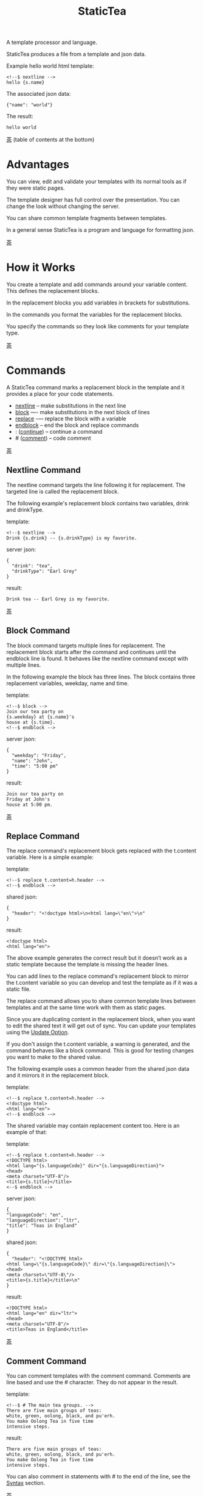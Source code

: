#+TITLE: StaticTea
A template processor and language.

StaticTea produces a file from a template and json data.

Example hello world html template:

#+BEGIN_SRC
<!--$ nextline -->
hello {s.name}
#+END_SRC

The associated json data:

#+BEGIN_SRC
{"name": "world"}
#+END_SRC

The result:

#+BEGIN_SRC
hello world
#+END_SRC

[[#contents][茶]] (table of contents at the bottom)

* Advantages
:PROPERTIES:
:CUSTOM_ID: advantages
:END:

You can view, edit and validate your templates with its normal
tools as if they were static pages.

The template designer has full control over the presentation.
You can change the look without changing the server.

You can share common template fragments between templates.

In a general sense StaticTea is a program and language for
formatting json.

[[#contents][茶]]

* How it Works
:PROPERTIES:
:CUSTOM_ID: how-it-works
:END:

You create a template and add commands around your variable
content. This defines the replacement blocks.

In the replacement blocks you add variables in brackets for
substitutions.

In the commands you format the variables for the replacement
blocks.

You specify the commands so they look like comments for your
template type.

[[#contents][茶]]

* Commands
:PROPERTIES:
:CUSTOM_ID: commands
:END:

A StaticTea command marks a replacement block in the template and
it provides a place for your code statements.

- [[#nextline-command][nextline]] -- make substitutions in the next line
- [[#block-command][block]] —- make substitutions in the next block of lines
- [[#replace-command][replace]] -— replace the block with a variable
- [[#endblock-command][endblock]] -- end the block and replace commands
- : ([[#continue-command][continue]]) -- continue a command
- # ([[#comment-command][comment]]) -- code comment

[[#contents][茶]]

** Nextline Command
:PROPERTIES:
:CUSTOM_ID: nextline-command
:END:

The nextline command targets the line following it for
replacement. The targeted line is called the replacement block.

The following example's replacement block contains two variables,
drink and drinkType.

template:

#+BEGIN_SRC
<!--$ nextline -->
Drink {s.drink} -- {s.drinkType} is my favorite.
#+END_SRC

server json:

#+BEGIN_SRC
{
  "drink": "tea",
  "drinkType": "Earl Grey"
}
#+END_SRC

result:

#+BEGIN_SRC
Drink tea -- Earl Grey is my favorite.
#+END_SRC

[[#contents][茶]]

** Block Command
:PROPERTIES:
:CUSTOM_ID: block-command
:END:

The block command targets multiple lines for replacement. The
replacement block starts after the command and continues until
the endblock line is found. It behaves like the nextline command
except with multiple lines.

In the following example the block has three lines. The block
contains three replacement variables, weekday, name and time.

template:

#+BEGIN_SRC
<!--$ block -->
Join our tea party on
{s.weekday} at {s.name}'s
house at {s.time}.
<!--$ endblock -->
#+END_SRC

server json:

#+BEGIN_SRC
{
  "weekday": "Friday",
  "name": "John",
  "time": "5:00 pm"
}
#+END_SRC

result:

#+BEGIN_SRC
Join our tea party on
Friday at John's
house at 5:00 pm.
#+END_SRC

[[#contents][茶]]

** Replace Command
:PROPERTIES:
:CUSTOM_ID: replace-command
:END:

The replace command's replacement block gets replaced with the
t.content variable. Here is a simple example:

template:

#+BEGIN_SRC
<!--$ replace t.content=h.header -->
<!--$ endblock -->
#+END_SRC

shared json:

#+BEGIN_SRC
{
  "header": "<!doctype html>\n<html lang=\"en\">\n"
}
#+END_SRC

result:

#+BEGIN_SRC
<!doctype html>
<html lang="en">
#+END_SRC

The above example generates the correct result but it doesn’t
work as a static template because the template is missing the
header lines.

You can add lines to the replace command's replacement block to
mirror the t.content variable so you can develop and test the
template as if it was a static file.

The replace command allows you to share common template lines between
templates and at the same time work with them as static pages.

Since you are duplicating content in the replacement block, when
you want to edit the shared text it will get out of sync. You can
update your templates using the [[#update-option][Update Option]].

If you don't assign the t.content variable, a warning is
generated, and the command behaves like a block command.  This is
good for testing changes you want to make to the shared value.

The following example uses a common header from the shared json data
and it mirrors it in the replacement block.

template:

#+BEGIN_SRC
<!--$ replace t.content=h.header -->
<!doctype html>
<html lang="en">
<!--$ endblock -—>
#+END_SRC

The shared variable may contain replacement content too.  Here is
an example of that:

template:

#+BEGIN_SRC
<!--$ replace t.content=h.header -->
<!DOCTYPE html>
<html lang="{s.languageCode}" dir="{s.languageDirection}">
<head>
<meta charset="UTF-8"/>
<title>{s.title}</title>
<--$ endblock -->
#+END_SRC

server json:

#+BEGIN_SRC
{
"languageCode": "en",
"languageDirection": "ltr",
"title": "Teas in England"
}
#+END_SRC

shared json:

#+BEGIN_SRC
{
  "header": "<!DOCTYPE html>
<html lang=\"{s.languageCode}\" dir=\"{s.languageDirection}\">
<head>
<meta charset=\"UTF-8\"/>
<title>{s.title}</title>\n"
}
#+END_SRC

result:

#+BEGIN_SRC
<!DOCTYPE html>
<html lang="en" dir="ltr">
<head>
<meta charset="UTF-8"/>
<title>Teas in England</title>
#+END_SRC

[[#contents][茶]]

** Comment Command
:PROPERTIES:
:CUSTOM_ID: comment-command
:END:

You can comment templates with the comment command.  Comments
are line based and use the # character. They do not appear in the
result.

template:

#+BEGIN_SRC
<!--$ # The main tea groups. -->
There are five main groups of teas:
white, green, oolong, black, and pu'erh.
You make Oolong Tea in five time
intensive steps.
#+END_SRC

result:

#+BEGIN_SRC
There are five main groups of teas:
white, green, oolong, black, and pu'erh.
You make Oolong Tea in five time
intensive steps.
#+END_SRC

You can also comment in statements with # to the end of the line,
see the [[#syntax][Syntax]] section.


[[#contents][茶]]

** Continue Command
:PROPERTIES:
:CUSTOM_ID: continue-command
:END:

The continue command allows you to continue adding statements to
the nextline, block and replace commands.

In the following example the nextline command continues on a
second line and third line.

template:

#+BEGIN_SRC
$$ nextline
$$ : tea = "Earl Grey"
$$ : tea2 = "Masala chai"
{tea}, {tea2}
#+END_SRC

result:

#+BEGIN_SRC
Earl Grey, Masala chai
#+END_SRC

[[#contents][茶]]

** Endblock Command
:PROPERTIES:
:CUSTOM_ID: endblock-command
:END:

The endblock command ends the replacement block for the block and
replace commands. Only the endblock command ends them. All text
until the endblock is part of the replacement block. This
includes lines that look like commands. For example:

template:

#+BEGIN_SRC
<!--$ block -->
<!--$ # this is not a comment, just text -->
fake nextline
<!--$ nextline -->
<!--$ endblock -->
#+END_SRC

result:

#+BEGIN_SRC
<!--$ # this is not a comment, just text -->
fake nextline
<!--$ nextline -->
#+END_SRC

[[#contents][茶]]

* Replacement Block
:PROPERTIES:
:CUSTOM_ID: replacement-block
:END:

A replacement block is a group of contiguous lines in a template
between a command and its endblock. For the nextline case the
block is one line.

The block contains any number of bracketed variables for
substitution. Each string variable gets replaced with its value.

You can repeat the block to make lists and other repeating
content. You control how many times the block repeats with the
t.repeat variable.  The t.row counts the number of times the
block has repeated and you use its value to customize each
repeated block.

[[#contents][茶]]

* Statements
:PROPERTIES:
:CUSTOM_ID: statements
:END:

You format server variables by creating new variables with
statements.

A statement is an expression consisting of a variable, an equal
sign, and a right hand side. The right hand side is either
another variable, a string, a number or a function. Here are a
few example statements:

#+BEGIN_SRC
tea = "Earl Grey"
num = 5
t.repeat = 2
nameLen = len(s.name)
name = concat(substr(s.name, 0, 7), "...")
#+END_SRC

Statements are allowed on the nextline, block, continue and
replace commands.

All operations are done with functions. For example to add 1 to
t.row you use the add function.

#+BEGIN_SRC
num = add(t.row, 1)
#+END_SRC

Statements are executed from top to bottom. There is no
traditional "if" statement to control statement flow.

You can loop at the replacement block level and run the command's
statements multiple times using t.repeat, and vary the output using
t.row. Here is an example that loops three times and outputs 1, 2, 3.

template:

#+BEGIN_SRC
$$ nextline t.repeat = 3
$$ : count = t.row
{count}
#+END_SRC

result:

#+BEGIN_SRC
1
2
3
#+END_SRC

There is no traditional "print" function. You print the
replacement block, either to the template or to other places by
setting the t.output variable.

If there is a syntax error or a function generates a warning, the
statement is skipped.

You can continue a long statement on the next line by using a "+"
character at the end.

[[#contents][茶]]

* Syntax
:PROPERTIES:
:CUSTOM_ID: syntax
:END:

A template consists of command lines and non-command lines.  The
command lines are line oriented and they have the same form and
they are limited to 1024 bytes. There are no restrictions on the
non-command lines in a template.

Each command line is a comment to match the template type. The
beginning comment characters are called the prefix and the
optional ending comment characters are called the postfix. For
example, in an html template the prefix is "<!--$" and the
postfix is "-->". See [[#prefix-postfix][Prefix Postfix]] for more information.

From left to right a command line consists of:

- a prefix at column 1.
- a command name
- an optional statement
- an optional comment
- an optional plus continuation character
- an optional postfix
- the end of line, either \r\n or \n.

Here is another chart showing line components and where spaces
are allowed:

#+BEGIN_SRC
prefix
|     command  [statement]
|     |        |   [comment]
|     |        |   |       [continuation]
|     |        |   |       |[postfix]
|     |        |   |       ||  [newline]
|     |        |   |       ||  |
<!--$ nextline a=5 # set a +-->
     |        |            |
     |        |      no spaces at the end
     |        one required space
     optional spaces
#+END_SRC

The chart below shows a nextline command with three continuation
commands and three statements: a = 5, b = "tea" and c = "The Earl
of Grey".

#+BEGIN_SRC
prefix
|     command  statement
|     |        |         continuation
|     |        |         |
|     |        |         |postfix
|     | +------+         ||  newline
|     | |      |         ||  |
<!--$ nextline a = 5      -->
<!--$ : b = "tea"         -->
<!--$ : c = "The Earl of +-->
<!--$ : Grey"             -->
#+END_SRC

A statement starts one space after the command. You can use more
spaces but they are part of the statement. This is important when
you wrap quoted strings with a continuation.

Space isn't allowed before the prefix, after the continuation or
after the postfix or between the function name and its opening
parentheses. Here are a few single line examples:

#+BEGIN_SRC
$$ nextline
$$ nextline a=5
$$ nextline a = 5
$$ nextline num = len(s.tea_list)
$$ nextline num = len( s.tea_list )
$$nextline
$$   nextline
#+END_SRC

The statements may flow between lines by using the continuation
plus character. The following two nextline commands are
equivalent:

#+BEGIN_SRC
<!--$ nextline com = "Bigelow Tea Company" -->

<!--$ nextline com = "Big+-->
<!--$ : elow Tea Company" -->
#+END_SRC

You can have blank statements that do nothing.

#+BEGIN_SRC
$$ nextline
$$ :
$$ : a = 5
$$ : # comment
#+END_SRC

[[#contents][茶]]

* Variables
:PROPERTIES:
:CUSTOM_ID: variables
:END:

You use variables to add variable content to your template in its
replacement blocks. Each string variable gets replaced with it
value, the other variable types get replaced with their json
equivalent.

You use tea variables to control where the output goes, how many
times it repeats and other aspects controlling a command.

A variable name starts with a letter followed by letters, digits
and underscores limited to a total of 64 ASCII characters. Some
single letters are reserved, see the next section.

Local variables and tea variables, except row, args and version,
are cleared after processing each replacement block.

You can append a new variable to a list or dictionary but you
cannot change an existing variable.

[[#contents][茶]]

* Single Letter Variables
:PROPERTIES:
:CUSTOM_ID: single-letter-dictionaries
:END:

Statictea reserves single letters variable names f - u to refer
to important dictionaries. Five are currently used: g, h, l, s,
t.  You can use single letters a, b, c, d, e and v, w, x, y, z
for your variable names.

- f -- Reserved
- g -- [[#global-variables][Global Variables]]
- h -- [[#json-variables][Shared Json Variables]]
- i, j, k -- Reserved
- l -- [[#local-variables][Local Variables]]
- m, n, o, p, q, r -- Reserved
- s -- [[#json-variables][Server Json Variables]]
- t -- [[#tea-variables][Tea Variables]]
- u -- Reserved

[[#contents][茶]]

** Json Variables
:PROPERTIES:
:CUSTOM_ID: json-variables
:END:

You pass variables to the template in json files.

The variables are defined by the top level dictionary items. Each
item's key is the name of a variable and the item's value is
the variables' value.

There are two types of json files, the server json and the shared
json. The server file populates the s dictionary and the
shared file populates the h dictionary.

You can use multiple server and shared json files by specifying
multiple files on the command line. The files are processed
left to right.

The json null values get converted to the 0. Json True and False
get converted to 1 and 0.

To give full control of the presentation to the template
designers, the server json shouldn't contain any presentation
data.

The shared json is created and maintained by the template
designer for sharing common template fragments and other
presentation needs.

[[#contents][茶]]

** Local Variables
:PROPERTIES:
:CUSTOM_ID: local-variables
:END:

You create local variables with template statements.  They are
local to the command where they are defined. You do not have to
specify a prefix for local variables but you can use l. They are
stored in the l dictionary. The local variables are cleared and
recalculated for each repeated block.

[[#contents][茶]]

** Global Variables
:PROPERTIES:
:CUSTOM_ID: global-variables
:END:

Like local variables, you create global variables with template
statements.  All commands have access to them and they are stored
in the g dictionary.

[[#contents][茶]]

** Tea Variables
:PROPERTIES:
    :CUSTOM_ID: tea-variables
    :END:

The tea variables control how the replacement block works and
they provide information about the system.  They are stored in
the t dictionary.

Tea variables:

- [[#targs][t.args]] -- arguments passed on the command line
- [[#tcontent][t.content]] -- content of the replace block
- [[#tmaxrepeat][t.maxRepeat]] -- maximum number of times to repeat the block
- [[#tmaxlines][t.maxLines]] -- maximum number of replacement block lines allowed
  before the endblock
- [[#toutput][t.output]] -- where the block output goes
- [[#trepeat][t.repeat]] -- how many times the block repeats
- [[#trow][t.row]] -- the current index number of a repeating block
- [[#tversion][t.version]] -- the StaticTea version number

[[#contents][茶]]

*** t.args
:PROPERTIES:
:CUSTOM_ID: targs
:END:

The t.args variable contains the arguments passed to
statictea on the command line.

For example using the command line below results in a t.args
value shown:

#+BEGIN_SRC
statictea -l -s=server.json -j=shared.json \
  -s=server2.json -j=shared2.json \
  -p='abc$,def' -p='$$' \
  -t=template.html -r=result.html

t.args => {
  "help":0,
  "version":0,
  "update":0,
  "log":1,
  "serverList":["server.json","server2.json"],
  "sharedList":["shared.json","shared2.json"],
  "resultFilename":"result.html",
  "templateList":["template.html"],
  "logFilename":"",
  "prepostList":[["abc$","def"],["$$",""]]
}
#+END_SRC

[[#contents][茶]]

*** t.content
:PROPERTIES:
:CUSTOM_ID: tcontent
:END:

The t.content variable determines the content used for the
replace command's whole replacement block.

#+BEGIN_SRC
t.content = h.header
#+END_SRC

You use [[#update-option][Update Option]] to keep the template's blocks in sync with
their variables.

When t.content is not set, the command behaves like a block
command except a warning message is output. This is good for
testing changes you want to make to the shared value and the
warning reminds you to set the variable when you're done testing.

The variable only applies to the replace command. See the
[[#replace-command][replace command]] section for an example.

[[#contents][茶]]

*** t.maxRepeat
:PROPERTIES:
:CUSTOM_ID: tmaxrepeat
:END:

The t.maxRepeat variable determines the maximum times a block can
repeat.  The default is 100. You can increase it to repeat more
times. You cannot assign a number to t.repeat bigger than
maxRepeat.

It prevents the case where you mistakenly assign a giant number,
and it allows you to design your template to work well for the
expected range of blocks.

[[#contents][茶]]

*** t.maxLines
:PROPERTIES:
:CUSTOM_ID: tmaxlines
:END:

The t.maxLines variable determines the maximum lines in a
replacement block.

StaticTea reads lines looking for the endblock.  By default, if
it is not found in 50 lines, the 50 lines are used for the block
and a warning is output. This catches the case where you forget
the endblock command. You can increase or decrease the value.

#+BEGIN_SRC
<!--$ block t.maxLines=200 -->
#+END_SRC

[[#contents][茶]]

*** t.output
:PROPERTIES:
    :CUSTOM_ID: toutput
    :END:

The t.output variable determines where the block output goes.  By
default it goes to the result file.

- "result" -- to the result file (default)
- "stdout" -- to standard out
- "stderr" -- to standard error
- "log" -- to the log file
- "skip" -- to the bit bucket

[[#contents][茶]]

*** t.repeat
    :PROPERTIES:
    :CUSTOM_ID: trepeat
    :END:

The t.repeat variable is an integer that tells how many times to
repeat the block. A value of 0 means don't show the block at
all. If you don't set it, the block repeats one time.

Each time the block repeats the local variables get cleared then
recalculated.

The t.row variable counts the number of times the block repeats
and is used with t.repeat to customize each block.

You cannot assign a number bigger than t.maxRepeat to
t.repeat. You can set t.maxRepeat to anything you want, the
default is 100.

For the following example, the number of items in teaList is
assigned to the t.repeat variable which outputs the block five
times.

template:

#+BEGIN_SRC
<!--$ nextline t.repeat = len(s.teaList) -->
<!--$ : tea = get(s.teaList, t.row) -->
 * {tea}
#+END_SRC

server json:

#+BEGIN_SRC
{
"teaList": [
  "Black",
  "Green",
  "Oolong",
  "Sencha",
  "Herbal"
]
}
#+END_SRC

result:

#+BEGIN_SRC
 * Black
 * Green
 * Oolong
 * Sencha
 * Herbal
#+END_SRC

The following example builds an html select list of tea companies
with the Twinings company selected and it shows how to access
values from dictionaries.

template:

#+BEGIN_SRC
<h3>Tea Companies</h3>
<select>
<!--$ block t.repeat=len(s.companyList) -->
<!--$ : d = get(s.companyList, t.row) -->
<!--$ : selected = get(d, "selected", 0) -->
<!--$ : current = if1(selected, " selected=\"selected\"", "") -->
  <option{current}>{d.company}</option>
$$ endblock
</select>
#+END_SRC

server json:

#+BEGIN_SRC
{
"companyList": [
  {"company": "Lipton"},
  {"company": "Tetley"},
  {"company": "Twinings", "selected": 1},
  {"company": "American Tea Room"},
  {"company": "Argo Tea"},
  {"company": "Bigelow Tea Company"}
]
}
#+END_SRC

result:

#+BEGIN_SRC
<h3>Tea Companies</h3>
<select>
  <option>Lipton</option>
  <option>Tetley</option>
  <option selected="selected">Twinings</option>
  <option>American Tea Room</option>
  <option>Argo Tea</option>
  <option>Bigelow Tea Company</option>
</select>
#+END_SRC

Setting t.repeat to 0 is good for building test lists.

When you view the following template fragment in a browser it
shows one item in the list.

template:

#+BEGIN_SRC
<h3>Tea</h3>
<ul>
<!--$ nextline t.repeat = len(s.teaList)-->
<!--$ : tea = get(s.teaList, t.row) -->
  <li>{tea}</li>
</ul>
#+END_SRC

server json:

#+BEGIN_SRC
{
"teaList": [
  "Black",
  "Green",
  "Oolong",
  "Sencha",
  "Herbal"
]
}
#+END_SRC

To create a static page that has more products for better testing
you could create a test list of teas using t.repeat of 0. It will
appear when testing but not when generating the final result. In
the following example the test list will show: {tea}, Chamomile,
Chrysanthemum, White, and Puer.

template:

#+BEGIN_SRC
<h3>Tea</h3>
<ul>
<!--$ nextline t.repeat = len(s.teaList) -->
<!--$ : tea = get(s.teaList, t.row) -->
  <li>{tea}</li>
<!--$ block t.repeat = 0 -->
  <li>Chamomile</li>
  <li>Chrysanthemum</li>
  <li>White</li>
  <li>Puer</li>
<!--$ endblock -->
</ul>
#+END_SRC

result:

#+BEGIN_SRC
<h3>Tea</h3>
<ul>
  <li>Black</li>
  <li>Green</li>
  <li>Oolong</li>
  <li>Sencha</li>
  <li>Herbal</li>
</ul>
#+END_SRC

[[#contents][茶]]

*** t.row
    :PROPERTIES:
    :CUSTOM_ID: trow
    :END:

The t.row variable contains the current row number for blocks
that repeat. The row numbers start at 0 and increase.  You use it
to format lists and other repeating content in the template.

Here is an example using the row variable.  In the example the
row is used in three places.

template:

#+BEGIN_SRC
<ul>
<!--$ nextline t.repeat=len(s.companies)-->
<!--$ : company = get(s.companies, t.row) -->
<!--$ : num = add(t.row, 1) -->
  <li id="r{t.row}">{num}. {company}</li>
</ul>
#+END_SRC

server json:

#+BEGIN_SRC
{
  "companies": [
    "Mighty Leaf Tea",
    "Numi Organic Tea",
    "Peet's Coffee & Tea",
    "Red Diamond"
  ]
}
#+END_SRC

result:

#+BEGIN_SRC
<ul>
  <li id="r0">1. Mighty Leaf Tea</li>
  <li id="r1">2. Numi Organic Tea</li>
  <li id="r2">3. Peet's Coffee & Tea</li>
  <li id="r3">4. Red Diamond</li>
</ul>
#+END_SRC

[[#contents][茶]]

*** t.version
:PROPERTIES:
:CUSTOM_ID: tversion
:END:

The t.version variable contains the current version number of
StaticTea. See the [[#cmpversion][cmpVersion]] function for more information.

[[#contents][茶]]

* Types
:PROPERTIES:
:CUSTOM_ID: types
:END:

StaticTea variable types:

- [[#string][string]]
- [[#int][int]]
- [[#float][float]]
- [[#dict][dict]]
- [[#list][list]]

[[#contents][茶]]

** String
:PROPERTIES:
:CUSTOM_ID: string
:END:

A string is an immutable sequence of unicode characters. You
define a literal string with double quotes.

The example below defines a literal string and assigns it to the
variable str:

#+BEGIN_SRC
str = "You can store black teas longer than green teas."
#+END_SRC

Strings are encoded as UTF-8 and invalid byte sequences generate
a warning.

Strings follow the same escaping rules as json strings.  You can
escape 8 special control characters using a slash followed by a
letter. Special escape letters:

- " -> quotation mark (U+0022)
- \ -> reverse solidus (U+005C)
- / -> solidus (U+002F)
- b -> backspace (U+0008)
- f -> form feed (U+000C)
- n -> line feed (U+000A)
- r -> carriage return (U+000D)
- t -> tab (U+0009)

Examples with escaping:

- "ending newline\n"
- "tab \t in the middle"
- "Mad Hatter: \\\"... you must have a cup of tea!\\\" - 'Alice In Wonderland'."
- "Unicode tea character '茶' is '\u8336'"
- "smiley face 😀 by escaping: \uD83D\uDE00."

You can enter any unicode value with \u and four hex digits or, for
values greater the U-FFFF, two pairs.  The two pairs are
called surrogate pairs.

#+BEGIN_SRC
The unicode code point U-8336 is 茶 and escaped is \u8336.
The unicode code point U-1F600 is 😀 and escaped is \uD83D\uDE00.
#+END_SRC

You can generate the surrogate pair for a unicode code point
using Russell Cottrell's surrogate pair calculator:
[[http://russellcottrell.com/greek/utilities/SurrogatePairCalculator.htm][
Surrogate Pair Calculator]].

[[#contents][茶]]

** Int
:PROPERTIES:
:CUSTOM_ID: int-type
:END:

An int is a 64 bit signed integer.  Plus signs are not used
with numbers.

Example numbers:

#+BEGIN_SRC
12345
0
-8823
42
#+END_SRC

[[#contents][茶]]

** Float
:PROPERTIES:
:CUSTOM_ID: float-type
:END:

A float is a 64 bit real number, it has a decimal point and
starts with a digit or minus sign.

Example floats:

#+BEGIN_SRC
3.14159
24.95
0.123
-34.0
#+END_SRC

[[#contents][茶]]

** Dict
:PROPERTIES:
:CUSTOM_ID: dict-type
:END:

The dict type is an ordered key value store with fast lookup. It
maps a string key to a value which can be any type. The dict is
ordered by insertion order.

- You create a dict in a json file or with the dict function.
- You append to a dict when you create new variables.
- You access dict items with variable names or with the get
  function.

In the following json data, the container element is a dictionary and
the d element is a dictionary.  The d dictionary has two key/value
pairs, ("x", 100) and ("y", 200).

server json:

#+BEGIN_SRC
{
  "a": 1,
  "b": 2,
  "d": {
    "x": 100,
    "y": 200
  }
}
#+END_SRC

If the key is a valid variable name, you can access it using dot
notation. For the json example above, you can access the data as:

#+BEGIN_SRC
s.a => 1
s.b => 2
s.d.x => 100
s.d.y => 200
#+END_SRC

Or you access the elements with the get function. The get
function has an optional default parameter and it works with keys
that don't look like variables.  Examples:

#+BEGIN_SRC
get(s, "a") => 1
get(s, "b") => 2
get(s, "d") => dict("x", 100, "y", 200)

d = get(s, "d")
get(d, "x") => 100
get(d, "y") => 200
#+END_SRC

You can append to a dictionary by creating a new variable. In the
following example the "a" and "str" elements are appended to the
d dictionary.

#+BEGIN_SRC
d = dict()
d.a = 5
d.str = "black"
d => {
  "a": 5,
  "str": "black"
}
#+END_SRC

[[#contents][茶]]

** List
:PROPERTIES:
:CUSTOM_ID: list-type
:END:

A list contains a sequence of values of any type.

You can create a list with the list function:

#+BEGIN_SRC
list() => []
list(1) => [1]
list(1, 2, 3) => [1, 2, 3]
list("a", 5, "b") => ["a", 5, "b"]
#+END_SRC

You can append to a list by assigning a value to a variable with
the &= operator.  It will create the list if it doesn't exist. In
the example below, the first line creates the list variable then
assign "black" to it.  The second line appends "green":

#+BEGIN_SRC
teas &= "black"
teas &= "green"
teas => ["black", "green"]
#+END_SRC

The next example creates a g.names list from names contained in a
list of dictionaries:

#+BEGIN_SRC
$$ block
$$ : t.repeat = len(s.entries)
$$ : entry = get(s.entries, t.row)
$$ : g.names &= entry.name
$$ endblock
#+END_SRC

You can access list elements with the get function:

#+BEGIN_SRC
list = list(1, 3.3, "a")
get(list, 0) => 1
get(list, 1) => 3.3
get(list, 2) => "a"
get(list, 3, 99) => 99
#+END_SRC

[[#contents][茶]]

* Run StaticTea
:PROPERTIES:
:CUSTOM_ID: run-statictea
:END:

You run StaticTea from the command line. You specify the template
file to process along with the json data files and a result file
is generated.

- Warning messages go to standard error.
- If you don't specify the result file, the result goes to standard out.
- If you specify "stdin" for the template, the template comes
  from stdin.
- StaticTea returns success, return code 0, when there are no
  warning messages, else it returns 1.

The example below shows a typical invocation which specifies four
file arguments, the server json, the shared json, the template
and the result.

#+BEGIN_SRC
statictea \
  --server=server.json \
  --shared=shared.json \
  --template=template.html \
  --result=result.html
#+END_SRC

The StaticTea command line options:

- help -- show options and usage documentation.
- version -- outputs the version number.
- server -- the server json file(s), you can specify multiple.
- shared -- the shared json file(s), you can specify multiple.
- template -- the template file, or "stdin" for input from
  standard input.
- result -- the result file, or standard out when not specified.
- update -- update the template replace blocks. See the
  [[#replace-command][Replace Command]].
- prepost -- add a command prefix and postfix, you can specify
  multiple. When you specify values, the defaults are no longer
  used. See the [[#prefix-postfix][Prefix Postfix]] section.
- log - log to a file, see [[#log-file][Log File]] section.

[[#contents][茶]]

* Miscellaneous
:PROPERTIES:
:CUSTOM_ID: miscellaneous
:END:

Miscellaneous topics:

- [[#warning-messages][Warning Messages]]
- [[#prefix-postfix][Prefix Postfix]]
- [[#encoding-and-line-endings][Encoding and Line Endings]]
- [[#update-option][Update Option]]
- [[#logging][Logging]]
- [[#module-docs][Module Docs]]
- [[#html-formatted-json][HTML Formatted Json]]
- [[#nimble-tasks][Nimble Tasks]]
- [[#stf-runner][Stf Runner]]
- [[#example-templates][Example Templates]]

** Warning Messages
:PROPERTIES:
   :CUSTOM_ID: warning-messages
   :END:

When StaticTea detects a problem, a warning message is written to
standard error, the problem is skipped, and processing
continues.

For example, if a variable in a replacement block is used but it
doesn't exist, the bracketed variable remains as is in the
result, and a message is output to standard error. There are many
other potential warnings.

It’s good style to change your template to be free of messages.

Each warning message shows the file and line number where the
problem happened.

example messages:

- tea.html(0): w15: "Unable to parse the json file. Skipping file: test.json.
- tea.html(45): w61: No space after the command.
- tea.html(121): w52: The get function takes 2 or 3 parameters.
- tea.html(243): w36: The variable 'teaMaster' does not exist.
- tea.html(3044): w47: Concat parameter 45 is not a string."

Statement errors generate multi-line messages showing the
statement and problem location, for example:

#+BEGIN_SRC
template.html(16): w33: Expected a string, number, variable, list or function.
statement: tea = len("abc",)
                           ^
#+END_SRC

Warnings are suppressed after the first 10. When you reach the
limit you will see the message:

#+BEGIN_SRC
You reached the maximum number of warnings, suppressing the rest.
#+END_SRC

Statictea returns success, return code 0, when there are no
warning messages, else it returns 1.

Example of running statictea when a variable is missing:

template:

#+BEGIN_SRC
<!--$ block -->
You're a {s.webmaster},
I'm a {s.teaMaster}!
<!--$ endblock -->
#+END_SRC

server json:

#+BEGIN_SRC
{
 "webmaster": "html wizard"
}
#+END_SRC

stderr:

#+BEGIN_SRC
template.html(3): w58: The replacement variable doesn't exist: s.teaMaster.
#+END_SRC

result:

#+BEGIN_SRC
You're a html wizard,
I'm a {s.teaMaster}!
#+END_SRC

[[#contents][茶]]

** Prefix Postfix
:PROPERTIES:
   :CUSTOM_ID: prefix-postfix
   :END:

You make the template commands look like comments tailored for
your template file type. This allows you to edit the template
using its native editors and run other native tools.  For example,
you can edit a StaticTea html template with an html editor and
validate it online with w3.org's validator.

Comment syntax varies depending on the type of template file and
sometimes depending on the location within the file. StaticTea
supports several varieties and you can specify others.

You want to distinguish StaticTea commands from normal comments
when you create your own. The convention is to add a $ as the
last character of the prefix and only use $ with StaticTea
commands and space for normal comments.

Some file types, like markdown, don't support comments, for
them use $$.

Built in Prefixes:

- html: <!--$ and -->
- html: &lt;!--$ and --&gt; for textarea elements
- bash: #$
- org mode: # $
- config files: ;$
- C++: //$
- C language: ​/\star$ and \star​/
- markdown: $$

You can define other comment types on the command line using the
prepost option one or more times. When you specify your own
prepost values, the defaults no longer exist so you have control
of which prefixes get used.

You specify the prepost option with the prefix separated from the
postfix with a comma and the postfix is optional,
"prefix[,postfix]". A prefix and postfix contain 1 to 20 ASCII
characters including spaces but without control characters or
commas.

examples:

#+BEGIN_SRC
--prepost="pre$,post"
--prepost="a$,b"
--prepost="@$,|"
--prepost="#[$,]#"
--prepost="# $"
#+END_SRC

[[#contents][茶]]

** Encoding and Line Endings
:PROPERTIES:
:CUSTOM_ID: encoding-and-line-endings
:END:

Templates are treated as a stream of bytes. The embedded
statictea commands only use ASCII except for quoted strings which
are UTF-8 encoded.

Two line endings are supported on all platforms: LF, and CR/LF
and they are preserved.

The maximum command line length is 1024 bytes. There is
no limit on non-command lines.

Since line endings are preserved and there are no encoding or
line length restrictions on non-command lines, you can make
templates out of binary or mixed binary and text files like EPS
or PDF files.

[[#contents][茶]]

** Update Option
:PROPERTIES:
:CUSTOM_ID: update-option
:END:

The update option updates the template's replace blocks to
match their t.content text.  The text normally comes from the
shared template files but it doesn't have to.

You use this to keep the template blocks in sync with the shared
content so you can work with them as static pages.

If the t.content does not end with a newline, one is added so the
endcommand starts on a new line.

The following example shows a typical invocation:

#+BEGIN_SRC
statictea \
  --server=server.json \
  --shared=shared.json \
  --template=template.html \
  --update
#+END_SRC

See the [[#replace-command][replace command]] for update examples.

[[#contents][茶]]

** Logging
:PROPERTIES:
   :CUSTOM_ID: logging
   :END:

Statictea writes statistics to the log file.  Template commands
can also write to the log file.

Log information is appended to the file.  When the file size
exceeds 1 GB, a warning message is generated each time a template
is processed.

Logging is off by default. You turn it on with the log option.
If you don't specify a filename, the log lines are written to the
platform default location:

- Mac: ~/Library/log/statictea.log
- Other: ~/statictea.log

You can specify a full path. If you don't include path
information, the log is written to the current directory.

#+BEGIN_SRC
statictea --log=mylog.txt
#+END_SRC

When you write a replacement block to the log file, the template
file and line of the block appear there.

#+BEGIN_SRC
2021-12-07 22:03:59.908; statictea.nim(42); Starting: argv: @["-l=log.txt", "-t=tmpl.txt", "-r=result.txt"]
2021-12-07 22:03:59.908; statictea.nim(43); Version: 0.1.0
2021-12-07 22:03:59.909; tmpl.txt(2); ┌─────────┐
2021-12-07 22:03:59.909; tmpl.txt(3); │log block│
2021-12-07 22:03:59.909; tmpl.txt(4); └─────────┘
2021-12-07 22:03:59.910; statictea.nim(66); Warnings: 0
2021-12-07 22:03:59.910; statictea.nim(69); Return code: 0
2021-12-07 22:03:59.910; statictea.nim(70); Done
#+END_SRC

[[#contents][茶]]

** Module Docs
:PROPERTIES:
   :CUSTOM_ID: module-docs
   :END:

You can read the StaticTea source code documentation in Github
because it is formatted as github markdown. Statictea created the
markdown files from the source code's embedded doc comments.

- [[docs/index.md][StaticTea Source Docs]] --- Index to the
  source code documents.

The nimble *docsix* task builds the module index by running the
following process:

1. create a json file from the doc comments at the top of all the source files
2. format the json as markdown using the
   [[templates/nimModuleIndex.md][nimModuleIndex.md]] statictea
   template. Click the link then "View Raw".

The nimble *docs* task builds the module markdown files by running
the following process for each module:

1. create a json file of a module's docs using nim's jsondoc command
2. format the json as markdown using the [[templates/nimModule.md][nimModule.md]] statictea template

[[#contents][茶]]

** HTML Formatted Json
:PROPERTIES:
   :CUSTOM_ID: html-formatted-json
   :END:

The nim jsondoc command produces html formatted json data.  Our
desired final format is Github markdown so having html
presentation data in the json is a problem.

It was discovered that single paragraph comments are unformatted.
This is the basis for a workaround. You make all the
documentation look like one paragraph by inserting some symbols
in strategic places, then the json data does not contain html
formatting.

Workaround Rules:

- use @: at the beginning of lines, except the first line.
- use ~~~ to begin a code block
- use ~~~~ to end a code block
- use @{ for [ in an http link
- use }@ for ] in an http link
- use @@: for a : in an http link

#+BEGIN_SRC
[Semantic Versioning](https://semver.org/)
@{Semantic Versioning}@(https@@://semver.org/)
#+END_SRC

[[#contents][茶]]

** Nimble Tasks
:PROPERTIES:
   :CUSTOM_ID: nimble-tasks
   :END:

You can run commands to build, test, make docs etc. using nimble
task commands. Run them from the statictea root folder. The n
task lists the available tasks. Create an alias for nimble.

#+BEGIN_SRC
alias n='nimble --silent'
cd ~/code/statictea
n n
#+END_SRC

Here is the output:

#+BEGIN_SRC
n           Show available tasks.
t           Run all tests at once.
test        Run one or more tests; specify part of test filename.
b           Build the statictea exe.
docsall     Create all the docs, docsix, docs, readmefun, dot.
docs        Create one or more markdown docs; specify part of source filename.
docsix      Create markdown docs index.
json        Display one or more source file's json doc comments; specify part of name.
jsonix      Display markdown docs index json.
readmefun   Create the readme function section.
dot         Create a dependency graph of the StaticTea source.
dot2        Create a dependency graph of the system modules used by StaticTea.
tt          Compile and run t.nim.
tree        Show the project directory tree.
args        Show command line arguments.
br          Build the test runner.
rt        	Run one or more stf tests in testfiles; specify part of the name.
stf        	List stf tests with newest last.
newstf      Create new stf as a starting point for a new test.
runhelp     Show the runner help text with glow.
helpme      Show the statictea help text.
#+END_SRC

[[#contents][茶]]

** Stf Runner
:PROPERTIES:
   :CUSTOM_ID: stf-runner
   :END:

The Single Test File (stf) runner is a standalone program used
for testing command line applications. A stf file contains the
test which the runner executes to determine whether the test
passed. The stf files are designed to look good in markdown
readers.

The stf file contains instructions for creating files, running
files and comparing files. See the runner help message for more
information about stf files.

The testfiles folder contains statictea stf files.

- [[testfiles/readme.md][StaticTea Stf Files]] --- Index to the
  stf files.

[[#contents][茶]]

** Example Templates
:PROPERTIES:
   :CUSTOM_ID: example-templates
   :END:

You can examine simple self contained statictea templates
in the testfiles folder.

The [[#module-docs][Module Docs]] section has more complex examples.

[[#contents][茶]]

* Functions
:PROPERTIES:
:CUSTOM_ID: functions
:ORDERED:  t
:END:

Functions allow you to format variables for presentation.  They
return a value that you assign to a variable or pass to another
function.

This section was created from the nim source code by running the
readmefun nimble task which uses the StaticTea template
[[templates/readmeFuncSection.org][readmeFuncSection.org]].

List of functions:

# Dynamic Content Begins


# Dynamic Content Ends
* Contents :notoc:
:PROPERTIES:
:CUSTOM_ID: contents
:END:

# You run the command below to make the table of contents. Copy
# to scratch to remove the leading pound signs.
# grep '^\* ' readme.org | grep -v ":notoc" | cut -c 3- | \
# awk '{a = $0; gsub(" ", "-", a); printf "- [[#%s][%s]]\n", tolower(a), $0 }'

- [[#advantages][Advantages]]
- [[#how-it-works][How it Works]]
- [[#commands][Commands]]
- [[#replacement-block][Replacement Block]]
- [[#statements][Statements]]
- [[#syntax][Syntax]]
- [[#variables][Variables]]
- [[#single-letter-dictionaries][Single Letter Variables]]
- [[#types][Types]]
- [[#run-statictea][Run StaticTea]]
- [[#miscellaneous][Miscellaneous]]
- [[#functions][Functions]]

* Tea Info                                                            :notoc:

Tea is the most popular manufactured drink consumed in the world,
equaling all others – including coffee, soft drinks, and alcohol
– combined. -- Wikipedia -- Macfarlane, Alan; Macfarlane, Iris
(2004). The Empire of Tea. The Overlook Press. p. 32. ISBN
978-1-58567-493-0.

